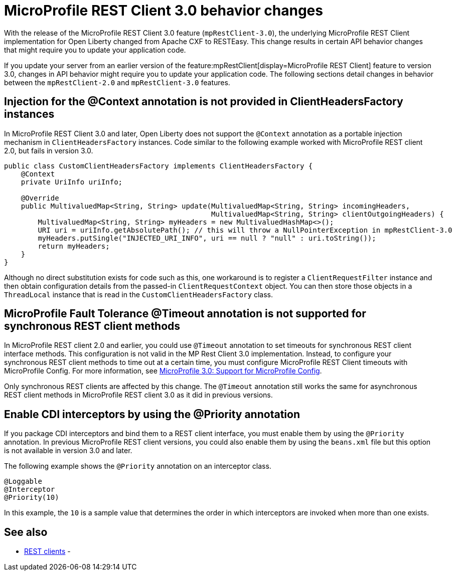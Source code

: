 // Copyright (c) 2021 IBM Corporation and others.
// Licensed under Creative Commons Attribution-NoDerivatives
// 4.0 International (CC BY-ND 4.0)
//   https://creativecommons.org/licenses/by-nd/4.0/
//
// Contributors:
//     IBM Corporation
//
:page-description: With the release of the MicroProfile REST Client 3.0 feature (`mpRestClient-3.0`), the underlying MicroProfile REST Client implementation for Open Liberty changed from Apache CXF to RESTEasy. This change results in certain API behavior changes that might require you to update your application code.
:seo-title: MicroProfile REST Client 3.0 behavior changes
:seo-description: With the release of the MicroProfile REST Client 3.0 feature (`mpRestClient-3.0`), the underlying MicroProfile REST Client implementation for Open Liberty changed from Apache CXF to RESTEasy. This change results in certain API behavior changes that might require you to update your application code.
:page-layout: general-reference
:page-type: general
= MicroProfile REST Client 3.0 behavior changes

With the release of the MicroProfile REST Client 3.0 feature (`mpRestClient-3.0`), the underlying MicroProfile REST Client implementation for Open Liberty changed from Apache CXF to RESTEasy. This change results in certain API behavior changes that might require you to update your application code.

If you update your server from an earlier version of the feature:mpRestClient[display=MicroProfile REST Client] feature to version 3.0, changes in API behavior might require you to update your application code. The following sections detail changes in behavior between the `mpRestClient-2.0` and `mpRestClient-3.0` features.

== Injection for the @Context annotation is not provided in ClientHeadersFactory instances
In MicroProfile REST Client 3.0 and later, Open Liberty does not support the `@Context` annotation as a portable injection mechanism in `ClientHeadersFactory` instances. Code similar to the following example worked with MicroProfile REST client 2.0, but fails in version 3.0.

[source,java]
----
public class CustomClientHeadersFactory implements ClientHeadersFactory {
    @Context
    private UriInfo uriInfo;

    @Override
    public MultivaluedMap<String, String> update(MultivaluedMap<String, String> incomingHeaders,
                                                 MultivaluedMap<String, String> clientOutgoingHeaders) {
        MultivaluedMap<String, String> myHeaders = new MultivaluedHashMap<>();
        URI uri = uriInfo.getAbsolutePath(); // this will throw a NullPointerException in mpRestClient-3.0
        myHeaders.putSingle("INJECTED_URI_INFO", uri == null ? "null" : uri.toString());
        return myHeaders;
    }
}
----

Although no direct substitution exists for code such as this, one workaround is to register a `ClientRequestFilter` instance and then obtain configuration details from the passed-in `ClientRequestContext` object. You can then store those objects in a `ThreadLocal` instance that is read in the `CustomClientHeadersFactory` class.

== MicroProfile Fault Tolerance @Timeout annotation is not supported for synchronous REST client methods

In MicroProfile REST client 2.0 and earlier, you could use `@Timeout` annotation to set timeouts for synchronous REST client interface methods. This configuration is not valid in the MP Rest Client 3.0 implementation. Instead, to configure your synchronous REST client methods to time out at a certain time, you must configure MicroProfile REST Client timeouts with MicroProfile Config. For more information, see https://download.eclipse.org/microprofile/microprofile-rest-client-3.0/microprofile-rest-client-spec-3.0.html#mpconfig[MicroProfile 3.0: Support for MicroProfile Config].

Only synchronous REST clients are affected by this change. The `@Timeout` annotation still works the same for asynchronous REST client methods in MicroProfile REST client 3.0 as it did in previous versions.

== Enable CDI interceptors by using the @Priority annotation

If you package CDI interceptors and bind them to a REST client interface, you must enable them by using the `@Priority` annotation. In previous MicroProfile REST client versions, you could also enable them by using the `beans.xml` file but this option is not available in version 3.0 and later.

The following example shows the `@Priority` annotation on an interceptor class.

[source,java]
----
@Loggable
@Interceptor
@Priority(10)
----

In this example, the `10` is a sample value that determines the order in which interceptors are invoked when more than one exists.


== See also
- xref:ROOT:rest-clients.adoc[REST clients]
-
